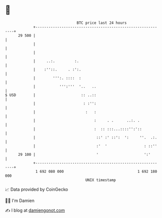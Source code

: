 * 👋

#+begin_example
                                    BTC price last 24 hours                    
                +------------------------------------------------------------+ 
         29 500 |                                                            | 
                |                                                            | 
                |                                                            | 
                |     ..:.         :.                                        | 
                |    :''::.     . :':.                                       | 
                |        ''':. ::::  :                                       | 
                |           ''':'''  '..   ..                                | 
   $ USD        |                     :: ..::                                | 
                |                      : :'':                                | 
                |                       :   :                                | 
                |                           :     . .      ..:. .            | 
                |                           :  :: :::...::::'':'::           | 
                |                            ::' :' ::':  ':     ''.  .:.    | 
                |                            :'  '                 : ::''    | 
         29 100 |                            '                     ':'       | 
                +------------------------------------------------------------+ 
                 1 692 080 000                                  1 692 180 000  
                                        UNIX timestamp                         
#+end_example
📈 Data provided by CoinGecko

🧑‍💻 I'm Damien

✍️ I blog at [[https://www.damiengonot.com][damiengonot.com]]
